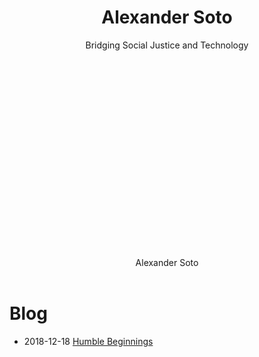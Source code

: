 # Created 2018-12-18 Tue 10:08
#+OPTIONS: h:1
#+TITLE: Alexander Soto
#+AUTHOR: Alexander Soto
:HIDDEN:
#+SUBTITLE: Bridging Social Justice and Technology @@html:<br /><br /><a class="logo" href="rss.xml"><svg class="logo feed-logo"><title>RSS feed</title><use xlink:href="#icon-rss-square"></use></svg></a> <a class="logo" href="https://github.com/dynamicmetaflow"><svg class="logo"><title>Github profile</title><use xlink:href="#icon-github"></use></svg></a><a class="logo"@@
#+HTML_HEAD: <link rel="stylesheet" href="../css/website.css"    type="text/css" />
#+SEQ_TODO: TODO DRAFT DONE
#+EXPORT_FILE_NAME: ~/site/publish/blog/index.html
:END:

* Blog
- 2018-12-18 [[file:humble-beginings.org][Humble Beginnings]]
